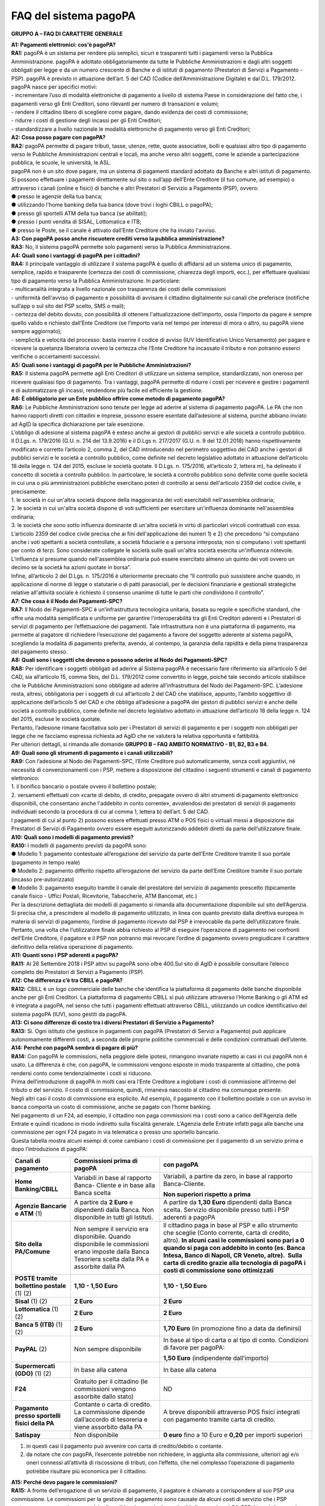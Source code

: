 FAQ del sistema pagoPA
======================

+-----------------------------------------------------------------------+
| |AGID_logo_carta_intestata.png|                                    |
+-----------------------------------------------------------------------+

**GRUPPO A – FAQ DI CARATTERE GENERALE**

| **A1: Pagamenti elettronici: cos'è pagoPA?**
| **RA1:** pagoPA è un sistema per rendere più semplici, sicuri e trasparenti tutti i pagamenti verso la Pubblica Amministrazione. pagoPA è adottato
  obbligatoriamente da tutte le Pubbliche Amministrazioni e dagli altri soggetti obbligati per legge e da un numero crescente di Banche e di istituti
  di pagamento (Prestatori di Servizi a Pagamento - PSP). pagoPA è previsto in attuazione dell’art. 5 del CAD (Codice dell’Amministrazione Digitale) e
  dal D.L. 179/2012.
| pagoPA nasce per specifici motivi:
| - incrementare l’uso di modalità elettroniche di pagamento a livello di sistema Paese in considerazione del fatto che, i pagamenti verso gli Enti
  Creditori, sono rilevanti per numero di transazioni e volumi;
| - rendere il cittadino libero di scegliere come pagare, dando evidenza dei costi di commissione;
| - ridurre i costi di gestione degli incassi per gli Enti Creditori;
| - standardizzare a livello nazionale le modalità elettroniche di pagamento verso gli Enti Creditori;

| **A2: Cosa posso pagare con pagoPA?**
| **RA2:** pagoPA permette di pagare tributi, tasse, utenze, rette, quote associative, bolli e qualsiasi altro tipo di pagamento verso le Pubbliche
  Amministrazioni centrali e locali, ma anche verso altri soggetti, come le aziende a partecipazione pubblica, le scuole, le università, le ASL.
| pagoPA non è un sito dove pagare, ma un sistema di pagamenti standard adottato da Banche e altri istituti di pagamento. Si possono effettuare i
  pagamenti direttamente sul sito o sull’app dell’Ente Creditore (il tuo comune, ad esempio) o attraverso i canali (online e fisici) di banche e altri
  Prestatori di Servizio a Pagamento (PSP), ovvero:
| ● presso le agenzie della tua banca;
| ● utilizzando l'home banking della tua banca (dove trovi i loghi CBILL o pagoPA);
| ● presso gli sportelli ATM della tua banca (se abilitati);
| ● presso i punti vendita di SISAL, Lottomatica e ITB;
| ● presso le Poste, se il canale è attivato dall’Ente Creditore che ha inviato l'avviso.

| **A3: Con pagoPA posso anche riscuotere crediti verso la pubblica amministrazione?**
| **RA3:** No, il sistema pagoPA permette solo pagamenti verso la Pubblica Amministrazione.

| **A4: Quali sono i vantaggi di pagoPA per i cittadini?**
| **RA4:** Il principale vantaggio di utilizzare il sistema pagoPA è quello di affidarsi ad un sistema unico di pagamento, semplice, rapido e
  trasparente (certezza dei costi di commissione, chiarezza degli importi, ecc.), per effettuare qualsiasi tipo di pagamento verso la Pubblica
  Amministrazione. In particolare:
| - multicanalità integrata a livello nazionale con trasparenza dei costi delle commissioni
| - uniformità dell'avviso di pagamento e possibilità di avvisare il cittadino digitalmente sui canali che preferisce (notifiche sull’app o sul sito
  del PSP scelto, SMS o mail);
| - certezza del debito dovuto, con possibilità di ottenere l'attualizzazione dell'importo, ossia l’importo da pagare è sempre quello valido e
  richiesto dall’Ente Creditore (se l’importo varia nel tempo per interessi di mora o altro, su pagoPA viene sempre aggiornato);
| - semplicità e velocità del processo: basta inserire il codice di avviso (IUV Identificativo Unico Versamento) per pagare e ricevere la quietanza
  liberatoria ovvero la certezza che l’Ente Creditore ha incassato il tributo e non potranno esserci verifiche o accertamenti successivi.

| **A5: Quali sono i vantaggi di pagoPA per le Pubbliche Amministrazioni?**
| **RA5:** Il sistema pagoPA permette agli Enti Creditori di utilizzare un sistema semplice, standardizzato, non oneroso per ricevere qualsiasi tipo
  di pagamento. Tra i vantaggi, pagoPA permette di ridurre i costi per ricevere e gestire i pagamenti e di automatizzare gli incassi, rendendone più
  facile ed efficiente la gestione.

| **A6: È obbligatorio per un Ente pubblico offrire come metodo di pagamento pagoPA?**
| **RA6:** Le Pubbliche Amministrazioni sono tenute per legge ad aderire al sistema di pagamento pagoPA. Le PA che non hanno rapporti diretti con
  cittadini e imprese, possono essere esentate dall’adesione al sistema, purché abbiano inviato ad AgID la specifica dichiarazione per tale esenzione.
| L’obbligo di adesione al sistema pagoPA è esteso anche ai gestori di pubblici servizi e alle società a controllo pubblico.
| Il D.Lgs. n. 179/2016 (G.U. n. 214 del 13.9.2016) e il D.Lgs n. 217/2017 (G.U. n. 9 del 12.01.2018) hanno rispettivamente modificato e corretto
  l’articolo 2, comma 2, del CAD introducendo nel perimetro soggettivo del CAD anche i gestori di pubblici servizi e le società a controllo pubblico,
  come definite nel decreto legislativo adottato in attuazione dell’articolo 18 della legge n. 124 del 2015, escluse le società quotate. Il D.Lgs. n.
  175/2016, all’articolo 2, lettera m), ha delineato il concetto di società a controllo pubblico. In particolare, le società a controllo pubblico sono
  definite come quelle società in cui una o più amministrazioni pubbliche esercitano poteri di controllo ai sensi dell'articolo 2359 del codice
  civile, e precisamente:
| 1. le società in cui un'altra società dispone della maggioranza dei voti esercitabili nell'assemblea ordinaria;
| 2. le società in cui un'altra società dispone di voti sufficienti per esercitare un'influenza dominante nell'assemblea ordinaria;
| 3. le società che sono sotto influenza dominante di un'altra società in virtù di particolari vincoli contrattuali con essa.
| L’articolo 2359 del codice civile precisa che ai fini dell'applicazione dei numeri 1) e 2) che precedono “si computano anche i voti spettanti a
  società controllate, a società fiduciarie e a persona interposta; non si computano i voti spettanti per conto di terzi. Sono considerate collegate
  le società sulle quali un'altra società esercita un'influenza notevole. L'influenza si presume quando nell'assemblea ordinaria può essere esercitato
  almeno un quinto dei voti ovvero un decimo se la società ha azioni quotate in borsa”.
| Infine, all’articolo 2 del D.Lgs. n. 175/2016 è ulteriormente precisato che “Il controllo può sussistere anche quando, in applicazione di norme di
  legge o statutarie o di patti parasociali, per le decisioni finanziarie e gestionali strategiche relative all'attività sociale è richiesto il
  consenso unanime di tutte le parti che condividono il controllo”.

| **A7: Che cosa è il Nodo dei Pagamenti-SPC?**
| **RA7:** Il Nodo dei Pagamenti-SPC è un’infrastruttura tecnologica unitaria, basata su regole e specifiche standard, che offre una modalità
  semplificata e uniforme per garantire l'interoperabilità tra gli Enti Creditori aderenti e i Prestatori di servizi di pagamento per l’effettuazione
  dei pagamenti. Tale infrastruttura non è una piattaforma di pagamento, ma permette al pagatore di richiedere l’esecuzione del pagamento a favore del
  soggetto aderente al sistema pagoPA, scegliendo la modalità di pagamento preferita, avendo, al contempo, la garanzia della rapidità e della piena
  trasparenza del pagamento stesso.

| **A8: Quali sono i soggetti che devono o possono aderire al Nodo dei Pagamenti-SPC?**
| **RA8:** Per identificare i soggetti obbligati ad aderire al Sistema pagoPA è necessario fare riferimento sia all’articolo 5 del CAD, sia
  all’articolo 15, comma 5bis, del D.L. 179/2012 come convertito in legge, poiché tale secondo articolo stabilisce che le Pubbliche Amministrazioni
  sono obbligate ad aderire all’infrastruttura del Nodo dei Pagamenti-SPC. L’adesione resta, altresì, obbligatoria per i soggetti di cui all’articolo
  2 del CAD che stabilisce, appunto, l’ambito soggettivo di applicazione dell’articolo 5 del CAD e che obbliga all’adesione a pagoPA dei gestori di
  pubblici servizi e anche delle società a controllo pubblico, come definite nel decreto legislativo adottato in attuazione dell’articolo 18 della
  legge n. 124 del 2015, escluse le società quotate.
| Pertanto, l’adesione rimane facoltativa solo per i Prestatori di servizi di pagamento e per i soggetti non obbligati per legge che ne facciamo
  espressa richiesta ad AgID che ne valuterà la relativa opportunità e fattibilità.
| Per ulteriori dettagli, si rimanda alle domande **GRUPPO B – FAQ AMBITO NORMATIVO - B1, B2, B3 e B4**.

| **A9: Quali sono gli strumenti di pagamento e i canali utilizzabili?**
| **RA9:** Con l’adesione al Nodo dei Pagamenti-SPC, l’Ente Creditore può automaticamente, senza costi aggiuntivi, né necessità di convenzionamenti
  con i PSP, mettere a disposizione del cittadino i seguenti strumenti e canali di pagamento elettronico:
| 1. il bonifico bancario o postale ovvero il bollettino postale;
| 2. versamenti effettuati con «carte di debito, di credito, prepagate ovvero di altri strumenti di pagamento elettronico disponibili, che consentano
  anche l'addebito in conto corrente», avvalendosi dei prestatori di servizi di pagamento individuati secondo la procedura di cui al comma 1, lettera
  b) dell’art. 5 del CAD.
| I pagamenti di cui al punto 2) possono essere effettuati presso ATM o POS fisici o virtuali messi a disposizione dai Prestatori di Servizi di
  Pagamento ovvero essere eseguiti autorizzando addebiti diretti da parte dell’utilizzatore finale.

| **A10: Quali sono i modelli di pagamento previsti?**
| **RA10:** I modelli di pagamento previsti da pagoPA sono:

| ● Modello 1: pagamento contestuale all’erogazione del servizio da parte dell’Ente Creditore tramite il suo portale (pagamento in tempo reale)
| ● Modello 2: pagamento differito rispetto all’erogazione del servizio da parte dell’Ente Creditore tramite il suo portale (incasso pre-autorizzato)
| ● Modello 3: pagamento eseguito tramite il canale del prestatore del servizio di pagamento prescelto (tipicamente canale fisico - Uffici Postali,
  Ricevitorie, Tabaccherie, ATM Bancomat, etc.)
| Per la descrizione dettagliata dei modelli di pagamento si rimanda alla documentazione disponibile sul sito dell’Agenzia. Si precisa che, a
  prescindere al modello di pagamento utilizzato, in linea con quanto previsto dalla direttiva europea in materia di servizi di pagamento, l’ordine di
  pagamento ricevuto dal PSP è irrevocabile da parte dell’utilizzatore finale. Pertanto, una volta che l’utilizzatore finale abbia richiesto al PSP di
  eseguire l’operazione di pagamento nei confronti dell’Ente Creditore, il pagatore e il PSP non potranno mai revocare l’ordine di pagamento ovvero
  pregiudicare il carattere definitivo della relativa operazione di pagamento.

| **A11: Quanti sono i PSP aderenti a pagoPA?**
| **RA11:** Al 26 Settembre 2018 i PSP attivi su pagoPA sono oltre 400.Sul sito di AgID è possibile consultare l’elenco completo dei Prestatori di
  Servizi a Pagamento (PSP).

| **A12: Che differenza c’è tra CBILL e pagoPA?**
| **RA12:** CBILL è un logo commerciale delle banche che identifica la piattaforma di pagamento delle banche disponibile anche per gli Enti Creditori.
  La piattaforma di pagamento CBILL si può utilizzare attraverso l’Home Banking o gli ATM ed è integrata a pagoPA, nel senso che tutti i pagamenti
  effettuati attraverso CBILL, utilizzando un codice identificativo del sistema pagoPA (IUV), sono gestiti da pagoPA.

| **A13: Ci sono differenze di costo tra i diversi Prestatori di Servizio a Pagamento?**
| **RA13:** Si. Ogni istituto che gestisce in pagamenti con pagoPA (Prestatori di Servizi a Pagamento) può applicare autonomamente differenti costi, a
  seconda delle proprie politiche commerciali e delle condizioni contrattuali dell’utente.

| **A14: Perché con pagoPA sembra di pagare di più?**
| **RA14:** Con pagoPA le commissioni, nella peggiore delle ipotesi, rimangono invariate rispetto ai casi in cui pagoPA non è usato. La differenza è
  che, con pagoPA, le commissioni vengono esposte in modo trasparente al cittadino, che potrà rendersi conto come tendenzialmente i costi si riducono.
| Prima dell’introduzione di pagoPA in molti casi era l’Ente Creditore a inglobare i costi di commissione all’interno del tributo o del servizio. Il
  costo di commissione, quindi, rimaneva nascosto al cittadino ma comunque presente.
| Negli altri casi il costo di commissione era esplicito. Ad esempio, il pagamento con il bollettino postale o con un avviso in banca comporta un
  costo di commissione, anche se pagato con l’home banking.
| Nel pagamento di un F24, ad esempio, il cittadino non paga commissioni ma i costi sono a carico dell'Agenzia delle Entrate e quindi ricadono in modo
  indiretto sulla fiscalità generale. L'Agenzia delle Entrate infatti paga alle banche una commissione per ogni F24 pagato in via telematica o presso
  uno sportello bancario.
| Questa tabella mostra alcuni esempi di come cambiano i costi di commissione per il pagamento di un servizio prima e dopo l’introduzione di pagoPA:

+-------------------------------------------------+-------------------------------------------------+-------------------------------------------------+
| **Canali di pagamento**                         | **Commissioni prima di pagoPA**                 | **con pagoPA**                                  |
+=================================================+=================================================+=================================================+
| **Home Banking/CBILL**                          | Variabili in base al rapporto Banca- Cliente e  | Variabili, a partire da zero, in base al        |
|                                                 | in base alla Banca scelta                       | rapporto Banca-Cliente.                         |
|                                                 |                                                 |                                                 |
|                                                 |                                                 | **Non superiori rispetto a prima**              |
+-------------------------------------------------+-------------------------------------------------+-------------------------------------------------+
| **Agenzie Bancarie e ATM** (1)                  | A partire da **2 Euro** e dipendenti dalla      | A partire da **1,30 Euro** dipendenti dalla     |
|                                                 | Banca. Non disponibile in tutti gli Istituti.   | Banca scelta. Servizio disponibile presso tutti |
|                                                 |                                                 | i PSP aderenti a pagoPA                         |
+-------------------------------------------------+-------------------------------------------------+-------------------------------------------------+
| **Sito della PA/Comune**                        | Non sempre il servizio era disponibile. Quando  | Il cittadino paga in base al PSP e allo         |
|                                                 | disponibile le commissioni erano imposte dalla  | strumento che sceglie (Conto corrente, carta di |
|                                                 | Banca Tesoriera scelta dalla PA e assorbite     | credito, altro). **In alcuni casi le            |
|                                                 | dalla PA                                        | commissioni sono pari a 0 quando si paga con    |
|                                                 |                                                 | addebito in conto (es. Banca Intesa, Banco di   |
|                                                 |                                                 | Napoli, CR Veneto, altre).  Sulla carta di      |
|                                                 |                                                 | credito grazie alla tecnologia di pagoPA i      |
|                                                 |                                                 | costi di commissione sono ottimizzati**         |
+-------------------------------------------------+-------------------------------------------------+-------------------------------------------------+
| **POSTE tramite bollettino postale** (1) (2)    | **1,10 - 1,50 Euro**                            | **1,10 - 1,50 Euro**                            |
+-------------------------------------------------+-------------------------------------------------+-------------------------------------------------+
| **Sisal** (1) (2)                               | **2 Euro**                                      | **2 Euro**                                      |
+-------------------------------------------------+-------------------------------------------------+-------------------------------------------------+
| **Lottomatica** (1) (2)                         | **2 Euro**                                      | **2 Euro**                                      |
+-------------------------------------------------+-------------------------------------------------+-------------------------------------------------+
| **Banca 5 (ITB)** (1) (2)                       | **2 Euro**                                      | **1,70 Euro** (in promozione fino a data da     |
|                                                 |                                                 | definirsi)                                      |
+-------------------------------------------------+-------------------------------------------------+-------------------------------------------------+
| **PayPAL** (2)                                  | Non sempre disponibile                          | In base al tipo di carta o al tipo di conto.    |
|                                                 |                                                 | Condizioni di favore per pagoPA:                |
|                                                 |                                                 |                                                 |
|                                                 |                                                 | **1,50 Euro** (indipendente dall’importo)       |
+-------------------------------------------------+-------------------------------------------------+-------------------------------------------------+
| **Supermercati (GDO)** (1) (2)                  | In base alla catena                             | In base alla catena                             |
+-------------------------------------------------+-------------------------------------------------+-------------------------------------------------+
| **F24**                                         | Gratuito per il cittadino (le commissioni       | ND                                              |
|                                                 | vengono assorbite dallo stato)                  |                                                 |
+-------------------------------------------------+-------------------------------------------------+-------------------------------------------------+
| **Pagamento presso sportelli fisici della PA**  | Contante o carta di credito. La commissione     | A breve disponibili attraverso POS fisici       |
|                                                 | dipende dall’accordo di tesoreria e viene       | integrati con pagamento tramite carta di        |
|                                                 | assorbito dalla PA                              | credito.                                        |
+-------------------------------------------------+-------------------------------------------------+-------------------------------------------------+
| **Satispay**                                    | Non disponibile                                 | **0 euro** fino a 10 Euro e **0,20** per        |
|                                                 |                                                 | importi superiori                               |
+-------------------------------------------------+-------------------------------------------------+-------------------------------------------------+

1. in questi casi il pagamento può avvenire con carta di credito/debito o contante.

2. da notare che con pagoPA, l’esercente potrebbe non richiedere, in aggiunta alla commissione, ulteriori agi e/o oneri connessi all’attività di
   riscossione di tributi, con l’effetto, che nel complesso l’operazione di pagamento potrebbe risultare più economica per il cittadino.

| **A15: Perché devo pagare le commissioni?**
| **RA15:** A fronte dell’erogazione di un servizio di pagamento, il pagatore è chiamato a corrispondere al suo PSP una commissione. Le commissioni
  per la gestione del pagamento sono causate da alcuni costi di servizio che i PSP sostengono per garantire un servizio di qualità: ad esempio, la
  continuità di erogazione h24x365, i tempi di esecuzione delle transazioni che devono essere molto bassi, costi dei circuiti internazionali nel caso
  di pagamento con carta di credito, sicurezza e servizi anti-frode, affidabilità dell’infrastruttura, etc (vedi anche FAQ A16, A17 e A18).

| **A16: Perché con pagoPA si dovrebbero ridurre le commissioni?**
| **RA16:** Il potere contrattuale di qualsiasi ente, anche di grandi dimensioni, è certamente inferiore a quello della Pubblica Amministrazione
  italiana nel suo complesso: per questo i PSP garantiscono a pagoPA un trattamento quasi sempre più vantaggioso.
| Inoltre, la trasparenza dei costi di commissione dovrebbe incentivare la concorrenza, livellando verso il basso i costi di commissione: ad esempio,
  se vedo che la mia banca mi fa pagare una commissione alta per pagare con conto corrente posso scegliere la carta di credito, anche con un altro
  istituto (vedi anche FAQ A15, A17 e A18).

| **A17: Posso pagare con carta di credito anche con pagoPA?**
| **RA17:** Si. Nella versione attuale l’interfaccia utente propone la scelta dello strumento di pagamento che voglio utilizzare. Se scelgo carta di
  credito, devo selezionare il circuito (VISA, Mastercard, AMEX, ecc.) e poi il PSP che voglio gestisca il pagamento. Questo comportamento nasceva
  dall’originaria idea di delegare al cittadino la scelta del PSP a lui più conveniente in tutti i casi. Questa User Experience è stata molto
  criticata, perché scomoda e difforme dalla normale esperienza che si ha su un sito e-commerce. Per questo motivo, con la versione che verrà
  rilasciata da AgID entro fine anno, il pagamento con carta avverrà con il semplice inserimento dei dati (numero, data di scadenza, CVV) e sarà
  pagoPA ad individuare il PSP più conveniente, ferma restando per il cittadino la facoltà di modificare tale suggerimento (vedi anche FAQ A15, A16 e
  A18).

| **A18: Perché con l’attuale pagoPA se devo pagare con la mia carta di credito o debito, devo prima scegliere un PSP?**
| **RA18:** La logica di pagoPA è quella, concordata con Banca d’Italia, di fare in modo che sia sempre il cittadino a scegliere il PSP con cui
  svolgere il servizio di pagamento, anche al fine di scegliere le commissioni da pagare. Ed è così che ragiona l’interfaccia utente attuale. Anche
  per i pagamenti con carta per i quali sia richiesto semplicemente di inserire il numero carta, la data di scadenza e il CVV, e il PSP sia
  selezionato automaticamente dall’interfaccia, tale selezione è un mero suggerimento all’utente su quale sia il PSP che risulta essere per lui il più
  conveniente ed adeguato, ferma restando la possibilità del pagatore di selezionare un diverso PSP (vedi anche FAQ A15, A16 e A17).

| **A19: Le operazioni eseguite con carta di credito con pagoPA possono essere disconosciute o comunque stornate in favore del pagatore?**
| **RA19:** Con pagoPA, la carta di credito rappresenta solo uno degli strumenti che il cittadino può utilizzare.
| Come per qualsiasi pagamento con carta di credito, il cittadino ha il diritto di disconoscere un’operazione che non ha autorizzato (ad esempio in
  caso di smarrimento della carta o clonazione della stessa), previa denuncia e blocco della carta, oppure contestando l’addebito entro 60 giorni
  dalla ricezione dell'estratto conto. L’istituto di pagamento (Prestatori di Servizi a Pagamento) che ha eseguito l’operazione di addebito della
  carta di credito è responsabile della verifica della legittimità della richiesta, come da normale procedura legata a qualsiasi pagamento effettuato
  con carta di credito.
| Resta ferma la possibilità per il pagatore di rivolgersi direttamente alla Pubblica Amministrazione che ha ricevuto il pagamento, per la richiedere
  il rimborso dell’importo pagato, in quanto non dovuto in tutto o in parte, ad esempio per la mancata erogazione del servizio o per l’erogazione di
  un servizio di importo diverso da quanto già pagato.

| **A20: Se effettuo un pagamento errato posso annullare il pagamento?**
| **RA20:** Il Sistema pagoPA previene la possibilità di effettuare pagamenti errati, controllando l’esistenza della posizione debitoria e la sua
  consistenza al momento del pagamento.
| Tuttavia, errori sono comunque possibili in altri snodi del processo e quindi, se per qualsiasi motivo l’utente abbia la necessità di annullare un
  pagamento eseguito tramite pagoPA, può richiedere all’Ente Creditore il rimborso, motivando adeguatamente la richiesta ed esibendo semplicemente la
  ricevuta di pagamento (o la quietanza) che ha ottenuto dallo stesso Ente Creditore o l’attestazione di pagamento ricevuta dal PSP con cui ha
  effettuato il pagamento. Tali documenti sono sufficienti per ricostruire interamente la vicenda da parte dell’Ente Creditore.

| **A21: Come segnalo un pagamento errato?**
| **RA21:** pagoPA non consente pagamenti errati perché controlla l’esistenza della posizione debitoria e la sua consistenza al momento del pagamento.
| Nel caso in cui un tributo sia stato pagato con pagoPA e anche al di fuori di esso (ad esempio tramite un F24, se l’Ente Creditore lo consente), il
  cittadino potrà segnalarlo all’Ente Creditore con gli strumenti messi a disposizione.
| Il rimborso potrà essere effettuato tramite pagoPA (storno dell’operazione) entro il giorno stesso del pagamento effettuato, ovvero prima del
  versamento effettivo dell’importo in favore dell’Ente. Se la richiesta avviene successivamente, l’Ente Creditore dovrà provvedere al rimborso con
  altre modalità.

| **A22: Cosa succede se pago due volte lo stesso servizio?**
| **RA22:** Il pagamento doppio con pagoPA non è possibile. pagoPA non consente pagamenti errati perché controlla l’esistenza della posizione
  debitoria e la sua consistenza al momento del pagamento.
| Nel caso in cui un tributo sia stato pagato con pagoPA e anche al di fuori di esso (ad esempio tramite un F24, se l’Ente Creditore lo consente), il
  cittadino dovrà richiederne il rimborso all’Ente Creditore. Il rimborso potrà essere effettuato tramite pagoPA (storno dell’operazione) entro il
  giorno stesso del pagamento fatto utilizzando pagoPA, ovvero prima del versamento effettivo dell’importo in favore dell’Ente. Se la richiesta
  avviene successivamente, l’Ente Creditore dovrà provvedere al rimborso con altri strumenti.

| **A23: Posso pagare una cifra sbagliata?**
| **RA23:** PagoPA non consente pagamenti errati perché controlla l’esistenza della posizione debitoria e ne verifica l’importo dovuto al momento del
  pagamento.

| **A24: La mia banca non supporta pagoPA, cosa posso fare?**
| **RA24:** Quasi tutti gli istituti di credito che operano sul territorio nazionale supportano il sistema pagoPA. Si rinvia all’elenco dei Prestatori
  di Servizi a Pagamento (PSP) aderenti a pagoPA rinvenibile sul sito AgID.
| Se la tua Banca non aderisce al sistema pagoPA potrai comunque pagare attraverso il sistema pagoPA attraverso gli altri canali, ovvero:

| ● sul sito o sull’app dell’Ente Creditore (se disponibile) utilizzando una carta di credito;
| ● presso i punti vendita di SISAL, Lottomatica e ITB;
| ● presso le Poste, se l’Ente Creditore che ha inviato l'avviso ha attivato tale possibilità di pagamento.

| **A25: Per tutti i pagamenti mi arriverà un avviso cartaceo?**
| **RA25:** No. L’avviso cartaceo è obbligatorio e previsto solo nel caso di notifica di provvedimenti. Gli Enti Creditori possono inviare avvisi
  anche in altri casi (ad esempio, inviando una richiesta di pagamento nel caso della TARI).

| **A26: Se scelgo di pagare a rate mi arriverà un avviso alla scadenza di ogni rata?**
| **RA26:** No. Mi arriverà un solo avviso che contiene tutte le rate. È a carico del cittadino provvedere al pagamento delle singole rate.

| **A27: La ricevuta del pagamento fornita dal PSP scelto con pagoPA ha efficacia liberatoria?**
| **RA27:** Il Nodo dei Pagamenti-SPC rappresenta l’infrastruttura tecnica attraverso la quale i PSP aderenti, connettendosi ad un solo punto, si
  interfacciano con tutti gli Enti Creditori aderenti e ottengono ogni informazione necessaria all’operazione di pagamento, ivi inclusa la verifica
  della spettanza del pagamento e l’aggiornamento dell’importo dovuto. Questo meccanismo, in tempo reale, di verifica da parte del PSP dell’esistenza
  del debito e dell’aggiornamento del relativo importo, determinano l’effetto che la ricevuta del pagamento eseguito sia non solo liberatoria
  dell’importo versato ma, altresì, liberatoria della posizione debitoria sottostante del cittadino nei confronti dell’Ente Creditore beneficiario del
  pagamento, proprio poiché eseguito attraverso un PSP aderente al sistema pagoPA.
| Tale effetto liberatorio, essendo strettamente connesso all’interazione tra l’Ente Creditore e il PSP aderente, si realizza esclusivamente
  attraverso i modelli di pagamento descritti nelle Linee guida, ossia con il modello 1, 2 o 3. Pertanto, ove il debitore inserisca in autonomia
  l’importo da versare, senza fare in alcun modo riferimento a un codice IUV predeterminato dall’Ente Creditore e/o non ci sia alcuna interazione tra
  il PSP aderente e l’Ente Creditore beneficiario, non potrà sussistere il valore liberatorio della posizione debitoria sottostante.
| Inoltre, l’effetto liberatorio non potrà riguardare anche la posizione debitoria sottostante, laddove l’ammontare dell’importo effettivamente da
  pagare sia determinabile sulla base di elementi nella disponibilità esclusiva del pagatore all’atto del pagamento, tali, dunque, da escludere la
  possibilità per la PA beneficiaria di verificarne la correttezza. Ci si riferisce, a titolo esemplificativo, al pagamento delle tasse in
  autoliquidazione da parte del pagatore, oppure, al pagamento delle sanzioni del Codice della strada, in cui l’importo da pagare è variabile per
  legge a seconda della data dell’avvenuta notifica nei confronti dell’obbligato al pagamento.

| **A28: La ricevuta telematica deve essere sottoposta a bollo, considerata la sua efficacia liberatoria?**
| **RA28:** Attraverso l’interazione tra l’ Ente Creditore e il PSP aderente, il pagamento eseguito con pagoPA ha efficacia liberatoria per l’utente,
  oltre che del pagamento effettuato, anche della posizione debitoria sottostante, ancorché tale pagamento non sia eseguito presso l’ente o presso la
  banca tesoriera e/o cassiera dell’ente stesso. All’esito dell’operazione di pagamento, il PSP aderente, di norma, rilascia all’utente pagatore la
  ricevuta telematica (RT) che il sistema pagoPA comunque mette a disposizione della PA e che, in caso di esito positivo della richiesta di pagamento,
  assume, come appena ricordato, efficacia liberatoria per l’utente.
| A sua volta, l’Ente Creditore può mettere a disposizione dell’utente pagatore e/o inviare al medesimo la RT. Precisato quanto fin qui esposto, si
  segnala che l’Ente Creditore non è chiamato ad assolvere l’imposta di bollo sulla RT, essendo tale documento emesso dal PSP.
| Infine, per completezza, come segnalato nelle Linee Guida (cfr. paragrafo 10.4 a pagina 16 di 22) ove l’Ente Creditore, in aggiunta alla RT, intenda
  produrre per l’utente pagatore una specifica quietanza per il pagamento ricevuto di cui alla RT, dovrà tenere nella debita considerazione le
  disposizioni in materia di bollo che, se dovuto, rimane a carico in via solidale della PA e dell’utente pagatore e dovrà essere assolto al di fuori
  del sistema pagoPA.

| **A29: Qual è il livello di sicurezza dei pagamenti che avvengono su pagoPA?**
| **RA29:** Il livello di sicurezza è garantito dall’aderenza alle normative di sicurezza stabilite dalla Payment Card Industry (PCI) e all’aderenza
  ai requisiti sulla Strong Authentication previsti dalla PSD2. Tutti gli istituti di pagamento (Prestatori di Servizi a Pagamento) aderenti al
  sistema pagoPA devono sottostare ai requisiti di sicurezza e di prevenzione delle frodi imposti dalla PSD e PSD2.

| **A30: L’F24 è uno dei metodi di pagamento di pagoPA?**
| **RA30:** No. Al momento, pagoPA non gestisce lo strumento di pagamento dell’F24 che resta obbligatorio per le PA in fase di incasso solo ed
  esclusivamente se sussiste una normativa che obbliga all’uso esclusivo dell’F24 per gli incassi di quello specifico servizio e che come previsto al
  paragrafo 5 delle Linee Guida, rappresenta uno strumento di pagamento fuori da pagoPA utilizzabile sino alla sua prossima integrazione con il
  sistema.

| **A31: Le modifiche al CAD hanno introdotto nuovi termini per l’adesione a pagoPA?**
| **RA31:** Il Decreto legislativo 13 dicembre 2017, n. 217 (G.U. n. 9 del 12.01.2018) a correzione del CAD, ha introdotto all’articolo 65, comma 2,
  del Codice «L’obbligo per i prestatori di servizi di pagamento abilitati di utilizzare esclusivamente la piattaforma di cui all’articolo 5, comma 2,
  del decreto legislativo n. 82 del 2005 per i pagamenti verso le pubbliche amministrazioni decorre dal 1° gennaio 2019». Pertanto, i PSP autorizzati
  ad operare in Italia dalla Banca d’Italia non potranno in alcun modo eseguire servizi di pagamento che non transitino per il Sistema pagoPA, ove
  abbiano come beneficiario un soggetto pubblico che risulti obbligato all’adesione al Sistema.

Pertanto, i soggetti pubblici obbligati all’adesione a pagoPA, alla data del 1 gennaio 2019, ove non aderenti ancora a pagoPA, non potranno più
incassare in proprio attraverso l’attività di un PSP, salvo l’affidamento di tutte le loro entrate ad un riscuotitore speciale che sia già aderente a
pagoPA.

Inoltre, appare altresì importante evidenziare che, ai sensi dell’articolo 2, punto 39, del Decreto legislativo 15 dicembre 2017, n. 218 per il
recepimento in Italia della PSD2, è stabilito che «Gli articoli 36, 37 e 38 del decreto legislativo 27 gennaio 2010, n. 11 sono abrogati dalla data di
entrata in vigore del presente decreto, ad eccezione del comma 6 dell'articolo 37 che è abrogato a decorrere dal 1° gennaio 2019». Pertanto, dovendo
le Pubbliche Amministrazioni applicare quanto stabilito in materia di pagamenti dalla PSD e dalla PSD2 a partire dal 1° gennaio 2019, appare opportuno
rappresentare che, per la sola componente degli incassi, l’adesione al Sistema pagoPA garantisce il pieno rispetto della direttiva europea, come
recepita a livello nazionale, essendo il sistema pagoPA già compliance con la PSD1 e con la PSD2, come recepite a livello nazionale.

| **A32: Le amministrazioni hanno l’obbligo di pubblicare gli IBAN dei conti correnti loro intestati?**
| **RA32:** In considerazione della centralità a livello nazionale del Sistema pagoPA quale piattaforma unica per la gestione degli incassi, i
  soggetti obbligati all’adesione a pagoPA non possono richiedere agli utenti pagamenti tramite bonifico che non siano integrati con il Sistema
  pagoPA.
| Proprio per evitare l’esecuzione di bonifici extra pagoPA, AgID da sempre sconsiglia agli enti aderenti di pubblicare in qualsiasi modo o comunque
  rendere pubblico l’IBAN di accredito e, in tal senso, anche il nuovo testo dell’art. 5 del CAD, rispetto alla precedente versione, non prevede più
  tale obbligo di pubblicazione dell’IBAN da parte delle amministrazioni.
| Resta però fermo che, laddove un utente, però, avendo in proprio memoria di tale IBAN, esegua un bonifico extra pagoPA, tale pagamento andrà
  comunque gestito dall’Ente Creditore quale singola eccezione, con l’auspico che tali eccezioni siano sempre di numero inferiore nel tempo.

 

**GRUPPO B – FAQ AMBITO NORMATIVO**

| **B1: Quali sono i riferimenti normativi in materia di pagamenti elettronici a favore della PA?**
| **RB1:** In forza della nuova formulazione dell’articolo 5 del Codice dell’Amministrazione Digitale di cui al D.Lgs. n. 82/2005, i soggetti indicati
  all’articolo 2 dello stesso Codice, sono chiamati sono obbligati ad accettare, tramite la piattaforma pagoPA, i pagamenti spettanti a qualsiasi
  titolo attraverso sistemi di pagamento elettronico.
| Per il conseguimento degli obiettivi di razionalizzazione e contenimento della spesa pubblica in materia informatica, e al fine di garantire
  omogeneità di offerta ed elevati livelli di sicurezza, le Pubbliche Amministrazioni - ai sensi dell’articolo 15, comma 5 bis, del Decreto Legge n.
  179/2012, come convertito in legge - sono tenute ad avvalersi dell’infrastruttura tecnologica pubblica, meglio conosciuta come Nodo dei
  Pagamenti-SPC, messa a disposizione dall’AgID. Il combinato disposto degli articoli appena citati ha generato la realizzazione del sistema dei
  pagamenti elettronici “pagoPA”.
| Il documento “Linee Guida per l’effettuazione dei pagamenti elettronici a favore delle Pubbliche Amministrazioni e dei Gestori di Pubblici Servizi"
  - pubblicato in G.U. n. 152 del 3 luglio 2018 - definisce le regole e le modalità di effettuazione dei pagamenti elettronici attraverso il Nodo dei
  pagamenti da parte dei soggetti aderenti. Le Linee Guida, in quanto normativa secondaria, hanno come presupposto le disposizioni primarie in materia
  di pagamenti, ivi inclusa la normativa nazionale per il recepimento della PSD2.
| L’esecuzione di pagamenti elettronici a favore degli Enti Creditori (PA centrale e locale, gestori di pubblici servizi e società a controllo
  pubblico) avviene sulla base del quadro normativo composto dall’art. 5 del D.Lgs. n. 82/2005 (Codice dell’Amministrazione Digitale) e dell’art. 15,
  comma 5 bis, del Decreto Legge n. 179/2012, convertito con L. 221/2012.

| **B2: Come declinare il concetto di pubblica amministrazione?**
| **RB2:** Per la nozione di Pubblica Amministrazione, si rinvia a quanto già ampiamente dettagliato dal Ministero dell’Economia e delle Finanze e
  della Presidenza del Consiglio dei Ministri con la circolare interpretativa n. 1 del 9 marzo 2015 emessa per l’ambito applicativo soggettivo della
  fatturazione elettronica.

| **B3: Qual è l’ambito soggettivo di applicazione dell’articolo 5 del CAD?**
| **RB3:** Il CAD è stato dapprima modificato dal D.Lgs. n. 179/2016 (G.U. n. 214 del 13.9.2016) e successivamente corretto dal D. Lgs. n. 217/2017
  (G.U. n. 9 del 12.01.2018).
| Fatta tale precisazione, appare opportuno segnalare che, fermo restando l’ambito soggettivo dell’obbligo di cui all’articolo 15, comma 5bis, del
  D.L. 179/2012 che stabilisce che le Pubbliche Amministrazioni sono obbligate ad aderire all’infrastruttura del Nodo dei Pagamenti-SPC e la nozione
  di Pubblica Amministrazione di cui alla circolare interpretativa n. 1 del 9 marzo 2015 del Ministero dell’Economia e delle Finanze e della
  Presidenza del Consiglio dei Ministri (emessa per l’ambito applicativo soggettivo della fatturazione elettronica), la nuova formulazione
  dell’articolo 5 ha esteso ulteriormente l’ambito applicativo del Nodo dei Pagamenti-SPC.
| Infatti, l’attuale articolo 2, comma 2, del CAD, oltre alle Pubbliche Amministrazioni, ha introdotto nel perimetro soggettivo del CAD anche le
  società a controllo pubblico, come definite nel decreto legislativo adottato in attuazione dell’articolo 18 della legge n. 124 del 2015, escluse le
  società quotate, nonché i gestori di pubblici servizi.
| Pertanto, le Pubbliche Amministrazioni, le società a controllo pubblico e i gestori di pubblici servizi, ai sensi del combinato disposto
  dell’attuale articolo 5 del CAD e dell’articolo 15, comma 5bis, del D.L. 179/2012, sono obbligati ad aderire al sistema pagoPA per consentire alla
  loro utenza di eseguire pagamenti elettronici in modalità uniforme nei loro confronti.
| Per i soggetti non obbligati, (es. società partecipate ma quotate oppure soggetti che non rivestano la qualifica di gestori di pubblici servizi),
  resta ferma la facoltà di aderire anch’essi al Sistema, per consentire ai loro utenti di beneficiare dei servizi messi a disposizione dai PSP
  aderenti al Sistema pagoPA, previa opportuna istanza e istruttoria da parte dell’AgID che ne valuterà la relativa opportunità.

| **B4: Quali sono le società a controllo pubblico obbligate ad aderire a pagoPA?**
| **RB4:** Come già ricordato, l’articolo 2, comma 2, del CAD, prevede nel perimetro soggettivo del CAD anche le società a controllo pubblico, come
  definite nel decreto legislativo adottato in attuazione dell’articolo 18 della legge n. 124 del 2015, escluse le società quotate. Il D.Lgs. n.
  175/2016, all’articolo 2, lettera m), ha delineato il concetto di società a controllo pubblico. In particolare, le società a controllo pubblico sono
  definite come quelle società in cui una o più amministrazioni pubbliche esercitano poteri di controllo ai sensi dell'articolo 2359 del codice
  civile, e precisamente:
| 1. le società in cui un'altra società dispone della maggioranza dei voti esercitabili nell'assemblea ordinaria;
| 2. le società in cui un'altra società dispone di voti sufficienti per esercitare un'influenza dominante nell'assemblea ordinaria;
| 3. le società che sono sotto influenza dominante di un'altra società in virtù di particolari vincoli contrattuali con essa.
| L’articolo 2359 del codice civile precisa che ai fini dell'applicazione dei numeri 1) e 2) che precedono “si computano anche i voti spettanti a
  società controllate, a società fiduciarie e a persona interposta; non si computano i voti spettanti per conto di terzi. Sono considerate collegate
  le società sulle quali un'altra società esercita un'influenza notevole. L'influenza si presume quando nell'assemblea ordinaria può essere esercitato
  almeno un quinto dei voti ovvero un decimo se la società ha azioni quotate in borsa”. Infine, all’articolo 2 del D.Lgs. n. 175/2016 è ulteriormente
  precisato che “Il controllo può sussistere anche quando, in applicazione di norme di legge o statutarie o di patti parasociali, per le decisioni
  finanziarie e gestionali strategiche relative all'attività sociale è richiesto il consenso unanime di tutte le parti che condividono il controllo”.

| **B5: Quali sono le scadenze previste?**
| **RB5:** La piattaforma tecnologica del Nodo dei Pagamenti-SPC è attiva e funzionante dal 2012 mentre l’obbligo dei soggetti sottoposti
  all’applicazione del CAD di consentire agli utenti (cittadini, imprese e professionisti) di eseguire con mezzi elettronici il pagamento di quanto a
  qualsiasi titolo dovuto alla Pubblica Amministrazione è in vigore dal 1° giugno 2013. Inoltre, si segnala che l’articolo 65, comma 2, del Decreto
  legislativo 13 dicembre 2017, n. 217 stabilisce «\ *L’obbligo per i prestatori di servizi di pagamento abilitati di utilizzare esclusivamente la
  piattaforma di cui all’articolo 5, comma 2, del decreto legislativo n. 82 del 2005 per i pagamenti verso le pubbliche amministrazioni decorre dal 1°
  gennaio 2019*\ ». Pertanto, a decorrere da tale data, i prestatori abilitati a offrire servizi di pagamento ai sensi della PSD2 non potranno in
  alcun modo eseguire servizi di pagamento che non transitino per il Nodo dei Pagamenti-SPC e che abbiano come beneficiario un soggetto pubblico
  obbligato all’adesione allo stesso sistema, ad eccezione dei soli servizi indicati al paragrafo 5 delle Linee Guida, e segnatamente:

-  la Delega unica F24" (c.d. modello F24) e il Sepa Direct Debit (SDD), sino alla loro integrazione con il Sistema pagoPA;

-  eventuali altri servizi di pagamento non ancora integrati con il Sistema pagoPA e che non risultino sostituibili con quelli erogati tramite pagoPA
   poiché una specifica previsione di legge ne impone la messa a disposizione dell’utenza per l’esecuzione del pagamento;

-  i pagamenti eseguiti per cassa, presso il soggetto che per tale ente svolge il servizio di tesoreria o di cassa.

**B6: Un ente creditore aderente al sistema pagoPA ha l’obbligo di avere un conto corrente postale?**

**RB6:** Al paragrafo 5 delle Linee Guida da ultimo pubblicate in G.U. da AgID e disponibili sul sito di AgID, è precisato che "Al fine di consentire
all’utilizzatore finale di avere a disposizione tutti gli strumenti di pagamento, incluso il servizio di bollettino postale, ogni Ente Creditore, ove
abbia in essere un rapporto di conto corrente postale, ne censisce l’IBAN sul Sistema pagoPA, unitamente al conto corrente di tesoreria o di cassa";
da qui in capo all’Ente l’obbligo di censimento di almeno 1 conto corrente postale se è già nelle disponibilità di tale ente prima dell’adesione a
pagoPA o, comunque, se anche successivamente l’ente abbia volontariamente deciso di instaurarlo. In altri termini, se un ente, per qualunque ragione,
ha un conto corrente postale a lui intestato non può non utilizzarlo anche per pagoPA.

Lo stesso paragrafo continua specificando che “Per lo stesso fine, resta ferma la facoltà per ogni Ente Creditore di instaurare un rapporto di conto
corrente postale, anche in seguito all’adesione al Sistema pagoPA”; da qui la facoltà di instaurare un rapporto di conto corrente postale, ove tale
rapporto non sia pre-esistente all’adesione a pagoPA.

In ultimo, lo stesso paragrafo delle Linee Guida segnala che “Ogni Ente Creditore, ove abbia in essere altri rapporti di conto corrente bancario o
postale, potrà censirne i relativi IBAN sul Nodo dei Pagamenti-SPC”; da qui l’ulteriore facoltà in capo all’ente di censire anche più di un conto
corrente postale.

Pertanto, l’obbligo di instaurare un rapporto ex novo con Poste italiane dopo l’adesione a pagoPA non sussiste ma è evidente che tale rapporto, può
ampliare gli strumenti di pagamento che un ente tramite pagoPA può mettere a disposizione dei pagatori.

| **B7: Le convenzioni in essere su servizi di tesoreria tra PA e PSP sono ancora valide?**
| **RB7:** Le convenzioni e/o gli accordi negoziali in essere tra una Pubblica Amministrazione e uno o più Prestatori di Servizi di Pagamento,
  ancorché aventi ad oggetto l’attività di incasso in modalità elettronica non coerenti con le Linee Guida, saranno validi sino alla loro naturale
  scadenza, salva la possibilità per l’Ente di recedere dal contratto preliminarmente alla scadenza per usufruire delle funzionalità del Nodo dei
  pagamenti-SPC.

| **B8: Il sistema pagoPA garantisce il rispetto del divieto di surcharge?**
| **RB8:** La PSD e la PSD2 ovvero le direttive europee in materia di servizi di pagamento in ambito Europeo (SEPA) e, al pari, la rispettiva
  normativa nazionale di recepimento, proibiscono che il cittadino sia chiamato a pagare un sovrapprezzo richiesto dal beneficiario per l’esecuzione
  del pagamento.
| Il Sistema pagoPA rappresenta un progetto ambizioso, strategico e innovativo che introduce semplicità nei rapporti, valorizzando trasparenza,
  concorrenza e autonomia, sia nel settore pubblico, che in quello privato, e mira a rendere più efficace il settore pubblico, senza rinunciare a
  politiche di contenimento della spesa.
| Con pagoPA, l’utente non è più chiamato ad eseguire il pagamento attenendosi alle indicazioni impartitegli dal singolo Ente Creditore, ma potrà
  scegliere come eseguire il pagamento fra numerose soluzioni offerte liberamente, e in via concorrenziale, dal mercato dei PSP.
| Pertanto, con l’obiettivo di ribaltare la pregressa logica della riscossione eseguita dalla PA - che prevedeva un’attività di convenzionamento tra
  la PA stessa e un PSP, quale suo riscossore speciale, con limitazioni per l’utenza e costi per la PA, oltre che per il pagatore - con il sistema
  pagoPA tutti i PSP aderenti possono eseguire pagamenti in favore degli Enti Creditori, facendo leva sui propri rapporti contrattuali (occasionali o
  meno) con l’utente pagatore, senza più necessità di alcun tipo di convenzionamento da parte dell’Ente Creditore.
| Il PSP che esegue il pagamento, pertanto, si configura, in via occasionale o meno, come prestatore del pagatore e non anche come prestatore
  dell’Ente Creditore beneficiario.

| Il sistema pagoPA, difatti, non prevede alcun tipo di rapporto contrattuale tra il PSP e l’Ente Creditore, per cui le commissioni sono applicate al
  cittadino dal suo PSP (selezionato liberamente tra i PSP aderenti) per il servizio di pagamento da lui richiesto.
| Di conseguenza, in applicazione del principio tariffario comunitario c.d. SHARE e del divieto di surcharge, il pagatore è chiamato a pagare le
  commissioni al PSP da lui selezionato. Tali principi, stante il funzionamento di pagoPA, sono rispettati anche nell’operatività del pagamento con
  carta.

Precisato quanto fin qui esposto, appare per completezza opportuno segnalare che quanto avviene con pagoPA – ossia consentire ad un PSP aderente e
selezionato liberamente dall’utente di richiedere una commissione per l’operazione di pagamento – costituisce una fattispecie in nessun modo
assimilabile alla pratica vietata dalla PSD e dalla PSD2 e scorretta (art. 21, comma 4bis, e art. 62, comma 1, D.Lgs. 206/2005) del surcharge, in cui
un beneficiario applica un sovrapprezzo per determinate tipologie di pagamento, ribaltando sull’utente, in tutto o in parte, le commissioni che lo
stesso beneficiario è chiamato a riconoscere al proprio PSP.

| **B9: Nell’ambito del Sistema pagoPA, quali documenti occorre conservare a norma? Le RT, le RPT o il solo Flusso di rendicontazione?**
| **RB9:** La conservazione è l’attività finalizzata a proteggere, nel tempo, i documenti informatici e i dati ivi contenuti, assicurandone, tra
  l’altro, la sicurezza, l'integrità e la non modificabilità, al fine di preservare il valore probatorio del documento informatico e, nel caso
  specifico di pagoPA, della transazione di pagamento.
| In quest’ottica, per rispondere al quesito occorre esaminare la natura e le caratteristiche di ciascuno degli elementi da lei richiamati che vengono
  gestiti nell’ambito della piattaforma del Nodo dei Pagamenti-SPC, e segnatamente:
| • la Richiesta del Pagamento Telematico (RPT), ossia il documento informatico, predisposto dall’Ente Creditore, che innesca il processo di
  pagamento;
| • la Ricevuta Telematica (RT), ossia il documento informatico, predisposto dal PSP che garantisce l’irrevocabilità del pagamento, a prescindere
  dallo strumento utilizzato;
| • il Flusso di rendicontazione, ossia il documento informatico, predisposto dal PSP e trasmesso all’Ente Creditore, con cui vengono riepilogati i
  pagamenti ricevuti. Tale documento, contenente unicamente l’identificativo univoco del versamento (IUV), non ha rilevanza giuridica esterna ma viene
  utilizzato per facilitare l’attività di riconciliazione dei pagamenti ricevuti in via cumulativa.
| Considerato che la quietanza, fornita dall’Ente Creditore al cittadino, è formata sulla base della RT a fronte della RPT, si ritiene che, al fine di
  conservare traccia dell’intera transazione di pagamento, sia opportuno conservare a norma sia la RT, sia la RPT.

| **B10: Ѐ possibile l’interconnessione tra Nodo e circuiti internazionali di pagamento?**
| **RB10:** In coerenza con l’obiettivo del Nodo dei Pagamenti-SPC di garantire il libero mercato dei PSP, l’AgID ha stabilito nelle Linee Guida che
  anche i PSP non nazionali possano aderire al sistema per erogare servizi di pagamento agli utenti della PA italiana, a condizione che risultino
  rispettati i processi di pagamento SEPA delineati nelle Linee Guida stesse. Il sistema non altera i processi definiti per la gestione della
  tesoreria, pertanto, la PA è vincolata nella propria gestione finanziaria, dovendo, se centrale, usufruire del servizio di tesoreria erogato dalla
  Banca d’Italia e, se locale, affidare la propria gestione a un soggetto tesoriere e/o cassiere e rispettare il principio di accentramento di cui
  agli articoli 209 e 211 del T.U.E.L.

| **B11: Le disposizioni di pagamento effettuate tramite il Nodo sono revocabili?**
| **RB11:** la PSD e la PSD2 e la rispettiva normativa nazionale di recepimento, stabiliscono, in via generale, l’irrevocabilità dell’ordine di
  pagamento una volta che tale ordine sia stato ricevuto dal PSP. Applicando tale previsione normativa alle modalità di pagamento di cui al Nodo dei
  Pagamenti-SPC, una volta che il pagatore ha inviato la richiesta al PSP di esecuzione dell’operazione di pagamento (a prescindere dallo strumento:
  bonifico, carta di credito, contante, MyBank, ecc.) il pagamento non potrà essere revocato dal pagatore.

| **B12: Da quando decorre l’effetto liberatorio per il pagamento di sanzioni del codice della strada eseguito attraverso il Sistema pagoPA?**
| **RB12:** Come noto l’art. 202 del CdS prevede il termine di 5 e di 60 giorni per il pagamento in misura ridotta della sanzione.
| Sull’effetto liberatorio dei pagamenti delle sanzioni del CdS è intervenuto il decreto-legge 14 febbraio 2016, n. 18, convertito con la legge 8
  aprile 2016, n. 49 che all´art. 17quinquies prevede che: “il primo e il secondo periodo del comma 1 dell'articolo 202 del codice della strada, di
  cui al decreto legislativo 30 aprile 1992, n. 285, si interpretano nel senso che, per i pagamenti diversi da quelli in contanti o tramite conto
  corrente postale, l'effetto liberatorio del pagamento si produce se l'accredito a favore dell'amministrazione avviene entro due giorni dalla data di
  scadenza del pagamento”.
| Ciò detto appare opportuno tenere nella debita considerazione che la normativa appena richiamata, facendo riferimento proprio a due giorni necessari
  per l’accredito dell’operazione di pagamento richiesta nel sistema interbancario, si riferirsi al termine di legge (T+1) stabilito dalla PSD1 e
  confermato dalla PSD2 e introdotto nel nostro ordinamento dal D.Lgs n. 11/2010 di recepimento della direttiva.
| Pertanto, tale normativa fa riferimento al concetto di giornata operativa che si differisce da quello di giornata lavorativa anche per la durata
  della prima rispetto alla seconda.
| Tutto ciò premesso, si puntualizza che l’art. 17quinquies, in quanto inerenti i termini di un’operazione di pagamento, con l’espressione “due
  giorni” fa riferimento a due giorni operativi e non lavorativi, con l’effetto che, né il sabato, né i festivi, la domenica inclusa, sono giorni
  operativi e che, pertanto, per il calcolo di tali due giorni non devono essere conteggiati, né il sabato, né la domenica, né gli altri giorni
  festivi dell’anno.
| Inoltre, appare, altresì, opportuno segnalare che l´art. 17quinquies del decreto-legge 14 febbraio 2016, n. 18, convertito con la legge 8 aprile
  2016, n. 49, non fa alcun riferimento al Sistema pagoPA, ossia al sistema dei pagamenti in favore di soggetti pubblici attraverso la piattaforma di
  cui all’art. 5 del CAD messa a disposizione da AgID che introduce una maggiore certezza sui pagamenti eseguiti e amplia l’effetto liberatorio degli
  stessi e che prevede anche un pari valore liberatorio tra i pagamenti eseguiti con bollettino postale e quelli eseguiti con altri strumenti messi a
  disposizione dal sistema bancario.
| Infatti, per i pagamenti eseguiti attraverso il Sistema pagoPA, in virtù dell’efficacia liberatoria propria dei pagamenti elettronici eseguiti
  tramite pagoPA, per tali pagamenti, inclusi quelli appunti delle sanzioni del CdS, l’effetto liberatorio di produce dalla data di pagamento
  riportata sulle ricevute di pagamento (RT) che il Sistema pagoPA mette a disposizione dei singoli enti beneficiari.

 

**GRUPPO C – FAQ SULL’ADESIONE DEGLI ENTI CREDITORI**

| **C1: Quali sono le procedure da seguire per aderire a pagoPA?**
| **RC1:** L’adesione a pagoPA avviene con procedure e modalità definite dall’AgID e disciplinate nelle Linee Guida. L’iter è differenziato per
  tipologia di soggetto aderente (Ente Creditore o Prestatore di Servizi di Pagamento) e può avvenire per entrambe le tipologie in modalità diretta
  oppure in modalità indiretta, ossia in tale ultimo caso tramite Intermediari o Partner tecnologici. La documentazione per l’adesione è disponibile
  sul sito dell’AgID, suddivisa per Enti Creditori e per Prestatori di Servizi di Pagamento.

| **C2: Che problemi hanno i soggetti obbligati che non aderiscono a pagoPA?**
| **RC2:** Le PA che non hanno ancora attivato tale sistema presentano difformità nel modo di incassare le somme dovute. Alcune di loro richiedono che
  i pagamenti siano effettuati con il modello F24, molto più complesso sia nella fase di compilazione che nella fase di pagamento, con frequenti
  rischi di errori. I pagamenti effettuati con F24, inoltre, sono incassati dallo Stato che solo successivamente li riversa alle Pubbliche
  Amministrazioni (i tempi di riversamento previsti sono di 15 giorni), rendendo più lungo e macchinoso il processo di incasso.
| Le Pubbliche Amministrazioni indicano spesso modalità di pagamento diverse per diverse tipologie di servizi: ad esempio, il bonifico, il MAV
  (Mediante Avviso), il RAV (Ruoli Mediante Avviso), versamenti presso il tesoriere o presso altri specifici soggetti riscossori. Ne consegue che è
  sempre più necessario standardizzare gli incassi per fornire a cittadini e imprese un'unica modalità di pagamento omogenea riconosciuta a livello
  nazionale anche se questo può comportare, inizialmente, un fisiologico periodo di adattamento.
| Senza il sistema pagoPA, infine, gli Enti Creditori non possono rilasciare al cittadino una quietanza "liberatoria" di pagamento, con il rischio di
  comunicare dopo mesi o addirittura anni, eventuali somme ancora dovute a saldo del pagamento già eseguito.

| **C3: Quali accorgimenti e indicazioni è necessario tenere in considerazione per la generazione del codice IUV?**
| **RC3:** Il codice IUV è un elemento strutturale dell’intero sistema pagoPA, non solo per la sua capacità di richiamane l’IBAN di accredito
  selezionato dall’Ente Creditore per quella specifica operazione di pagamento, ma soprattutto perché consente all’utente di eseguire il pagamento
  presso i PSP aderenti al Nodo (c.d. modello 3: pagamenti eseguiti presso il PSP) e altresì consente all’Ente Creditore di eseguire una
  riconciliazione immediata, analitica e automatica. Pertanto, è essenziale che un Ente Creditore lavori nel migliore dei modi nella generazione dello
  IUV per beneficiare in proprio e permettere ai PSP e agli utenti di beneficiare ti tutte le funzionalità del sistema pagoPA. Ciò detto, si ricorda
  che per:
| • il modello 1 (pagamento ad esecuzione immediata) e per il modello 2 (pagamento ad esecuzione differita) lo IUV può essere rappresentato da una
  stringa alfanumerica lunga sino ad un massimo di 35 caratteri alfanumerici tutti liberi, fermo restando l’uso consigliato dello standard ISO 11649;
| • il modello 3 (pagamento presso il PSP), lo IUV è ricompreso all'interno del Codice Avviso, per un massimo di 18 caratteri numerici, secondo uno
  dei due seguenti schemi:
| o “0” + 2 caratteri numerici + IUV di massimo 15 caratteri numerici;
| o “1” + IUV di massimo 17 caratteri numerici.
| Fermo restando quanto appena detto in merito ai caratteri dello IUV, si rappresenta la necessità di tenere nella debita considerazione il fatto che,
  se si consente ad un utente di accedere al sito dell’Ente Creditore secondo il Modello 1 o 2 e di stampare l’avviso di pagamento senza eseguire on
  line la relativa operazione di pagamento, tale avviso non potrà essere pagato secondo il Modello 3 presso il PSP, laddove il codice IUV sia composto
  da un numero di caratteri non compatibile con quelli previsti per il modello 3.

| **C4: Sono una PA, per aderire a pagoPA il mio tesoriere o cassiere deve essere aderente a sua volta?**
| **RC4:** L’adesione a pagoPA non è connessa con il servizio di tesoreria e cassa. In sede di adesione l’Ente dovrà indicare gli IBAN dei conti
  correnti bancari e/o postali che intende accreditare attraverso le funzionalità di pagoPA. Tali conti correnti potranno essere accreditati a
  prescindere che il relativo Prestatore di Servizi di Pagamento sia o meno aderente a pagoPA. Laddove il tesoriere o cassiere dell’Ente sia aderente
  a pagoPA questi potrà supportare l’Ente nell’adesione potendosi, se del caso, configurare come Intermediario Tecnologico dell’Ente (cfr. Linee
  Guida). Si ricorda che ogni Ente è lasciato libero di individuare le modalità di approvvigionamento di beni e servizi, ivi inclusi quelli di
  intermediazione tecnologica per l’adesione a pagoPA, sempre nel rispetto della normativa di riferimento, ivi incluso quella del Codice degli Appalti
  e degli Acquisti sulla piattaforma gestita da CONSIP S.p.A.

| **C5: L’adesione a pagoPA da parte di un soggetto a cui una PA ha affidato la riscossione delle entrate ha effetto sulla stessa PA appaltante?**
| **RC5:** Il Sistema pagoPA è disponibile anche ai soggetti iscritti nell’albo di cui all’articolo 53, comma 1, del D.Lgs. n. 446/1997 che consente
  alle PA di affidare a terzi le attività di accertamento, liquidazione e riscossione delle entrate. In merito, si puntualizza che: i) i soggetti
  iscritti nell’albo già indicato, ove aderenti al sistema pagoPA, risulteranno beneficiari delle operazioni di pagamento elettroniche eseguite
  attraverso pagoPA; e ii) l’attività di riversamento da parte del concessionario in favore della PA appaltante sarà eseguita fuori dal sistema pagoPA
  ovvero nelle modalità stabilite nel contratto tra il concessionario e la stessa PA appaltante. Fatta la precisazione appena esposta, appare
  necessario puntualizzare che l’adesione al sistema pagoPA eseguita da parte di un soggetto a cui la PA ha affidato, ex D.Lgs. n.446/1997, l’attività
  di riscossione delle entrate, non comporta l’adesione a pagoPA da parte anche della PA appaltante.

| **C6: Un’Ente Creditore può utilizzare anche altre modalità di pagamento elettronico, oltre ai servizi di pagamento offerti da pagoPA?**
| **RC6:** Il sistema pagoPA rappresenta il sistema nazionale dei pagamenti elettronici in favore delle Pubbliche Amministrazioni e di altri soggetti
  che erogano servizi pubblici tenuti per legge all’adesione. Come previsto al paragrafo 5 delle Linee Guida, gli Enti Creditori obbligati ad aderire
  a pagoPA possono affiancare al sistema esclusivamente i seguenti metodi di pagamento:

a) "Delega unica F24" (c.d. modello F24) fino alla sua integrazione con il Sistema pagoPA;

b) Sepa Direct Debit (SDD) fino alla sua integrazione con il Sistema pagoPA;

c) eventuali altri servizi di pagamento non ancora integrati con il Sistema pagoPA e che non risultino sostituibili con quelli erogati tramite pagoPA
   poiché una specifica previsione di legge ne impone la messa a disposizione dell’utenza per l’esecuzione del pagamento;

d) per cassa, presso il soggetto che per tale ente svolge il servizio di tesoreria o di cassa.

Inoltre si segnala che l’articolo 65, comma 2, del Decreto legislativo 13 dicembre 2017, n. 217 stabilisce «L’obbligo per i prestatori di servizi di
pagamento abilitati di utilizzare esclusivamente la piattaforma di cui all’articolo 5, comma 2, del decreto legislativo n. 82 del 2005 per i pagamenti
verso le pubbliche amministrazioni decorre dal 1° gennaio 2019». Pertanto, a decorrere da tale data, i prestatori abilitati a offrire servizi di
pagamento ai sensi della PSD2 non potranno in alcun modo eseguire servizi di pagamento che non transitino per il Nodo dei Pagamenti-SPC e che abbiano
come beneficiario un soggetto pubblico obbligato all’adesione allo stesso sistema, ad eccezione dei soli servizi di cui alle lettere a), b), c) e d)
appena indicati.

Infine, si evidenzia che, ai sensi dell’articolo 2, punto 39, del Decreto legislativo 15 dicembre 2017, n. 218 per il recepimento in Italia della
PSD2, è stabilito che «Gli articoli 36, 37 e 38 del decreto legislativo 27 gennaio 2010, n. 11 sono abrogati dalla data di entrata in vigore del
presente decreto, ad eccezione del comma 6 dell'articolo 37 che è abrogato a decorrere dal 1° gennaio 2019». Pertanto, dovendo le Pubbliche
Amministrazioni applicare quanto stabilito in materia di pagamenti dalla PSD2 a partire dal 1° gennaio 2019, appare opportuno rappresentare che, per
la sola componente degli incassi, l’adesione al Sistema pagoPA garantisce, altresì, il pieno rispetto della direttiva europea, come recepita a livello
nazionale.

| **C7: Un Ente Creditore può censire sul sistema pagoPA degli IBAN inerenti dei conti correnti a lui non intestati?**
| **RC7:** In via generale, sul Sistema pagoPA, ogni Ente Creditore è chiamato per la gestione degli incassi inerenti i servizi da esso erogati a
  censire almeno un IBAN di un conto corrente a lui intestato.
| Per tale attività di censimento e aggiornamento dei conti correnti, il singolo Ente Creditore nomina il proprio Referente dei Pagamenti, che si
  assume ogni responsabilità per quanto comunicato, in nome e per conto dell’Ente Creditore di riferimento, sul Portale pagoPA.
| Fatta la precisazione appena esposta, si rappresenta che, tenute nella debita considerazione il ruolo e le funzioni del Referente dei Pagamenti,
  AgID consente, previa sottoscrizione della `specifica
  dichiarazione <http://www.agid.gov.it/sites/default/files/documentazione/dichiarazione_ente_per_censimento_iban_tramite_altro_ec.doc>`__ e previa
  verifica della fattibilità da parte della stessa AgID, a un Ente Creditore di censire anche IBAN inerenti dei conti correnti a lui non intestati.
| Tali IBAN devono però essere di soggetti terzi che, comunque, hanno un rapporto in essere con l’Ente Creditore per l’erogazione di specifici servizi
  e, al contempo, abbiano in essere, altresì, un collegamento telematico che, ancorché fuori dal Sistema pagoPA, consenta al soggetto terzo di
  ricevere i flussi informativi scambiati sul Sistema pagoPA.
| A titolo esemplificativo, si segnala che rappresentano casi di fattibilità le seguenti fattispecie:
| - Ente Creditore che, in qualità di riscossore iscritto nell’albo di cui all’articolo 53, comma 1, del D.Lgs. n. 446/1997, voglia, in esecuzione
  dell’articolo 2 bis del D.L. 193/2016, censire sul Sistema pagoPA gli IBAN dei singoli enti per i quali svolge il servizio di riscossione;
| - Ente Creditore che voglia censire sul Sistema pagoPA gli IBAN delle società da esso controllate;
| - Ente Creditore che, in qualità di Unione di Comuni, voglia censire sul Sistema pagoPA gli IBAN degli Enti che lo compongono;
| - Ente Creditore che eroghi in proprio un servizio il cui incasso, per legge, è di spettanza di un'altra amministrazione.

**C8: Perché nell’avviso di pagamento che mi è arrivato non trovo il bollettino postale? Perché nell’avviso di pagamento non trovo più il bollettino
MAV/RAV?
RC8:** Non tutti gli Enti Creditori possono ricevere pagamenti con bollettino postale, in quanto non tutti dispongono di un conto corrente postale, né
sono obbligati a disporne (vedi FAQ B6). Inoltre, aderendo a pagoPA, l’Ente Creditore non può utilizzare strumenti di avviso bancari.

| **C9: Un Ente Creditore è obbligato ad allegare all’avviso analogico il bollettino postale?**
| **RC9:** No. Gli Enti Creditori hanno la facoltà ma non l’obbligo di possedere un conto corrente postale (vedi FAQ B6). Un Ente Creditore per
  incassare qualsiasi tipo di pagamento, ove abbia però in essere un rapporto di conto corrente postale è obbligato ad utilizzare tale conto sul
  sistema pagoPA, unitamente al conto corrente bancario nella sua disponibilità, con ogni facoltà di censire sul Sistema anche più di un conto
  corrente bancario e/o postale.

| **C10: Chi può svolgere il ruolo di Intermediario tecnologico?**
| **RC10:** Come previsto dal modello di funzionamento, sia gli Enti Creditori, sia i Prestatori di Servizi di Pagamento, per aderire a pagoPA,
  possono beneficiare dell’attività di interfaccia con il Nodo dei Pagamenti-SPC già posta in essere da altri soggetti aderenti (c.d. Intermediari
  tecnologici). L’Intermediario tecnologico è il soggetto che risulta destinatario dei flussi informativi in nome e per conto dell’aderente e deve
  essere indicato da quest'ultimo nella modulistica predisposta per la formalizzazione dell’adesione al Nodo dei Pagamenti-SPC. Pertanto, potranno
  svolgere il ruolo di Intermediario tecnologico solo soggetti già aderenti al Nodo dei Pagamenti-SPC, in quanto Pubbliche Amministrazioni, società
  partecipate o gestori di servizi pubblici o Prestatori di servizio di Pagamento (vedi anche FAQ C12).

| **C11: Il sistema pagoPA, il SUAP e il portale “impresainungiorno.gov.it”: quali facilitazioni per i Comuni?**
| **RC11:** Premesso che il portale “impresainungiorno.gov.it” è stato validamente integrato con le funzionalità di pagamento elettronico del sistema
  pagoPA:
| a) i Comuni che hanno in essere una collaborazione con la Camera di Commercio per lo svolgimento delle funzioni del SUAP attraverso
  “impresainungiorno.gov.it” e che già ricevevano tramite tale portale pagamenti in loro favore, risultano di conseguenza già in regola con l’adesione
  al sistema “pagoPA” per quanto concerne i servizi alle imprese erogati attraverso il SUAP e, ancorché risulteranno già inseriti nell’elenco degli
  Enti aderenti al sistema pagoPA, dovranno in seguito provvedere ad IMPLEMENTARE l’adesione a mezzo l’invio ad AgID di una lettera di adesione per i
  servizi diversi da quelli erogati tramite il portale “impresainungiorno.gov.it”;
| b) i Comuni che hanno in essere una collaborazione con la Camera di Commercio per lo svolgimento delle funzioni del SUAP attraverso
  “impresainungiorno.gov.it” ma che non hanno mai abilitato il sistema di pagamento tramite tale portale, non potranno beneficiare delle facilitazione
  di cui al punto a) che precede ma potranno comunque affidare a InfoCamere il ruolo di intermediario tecnologico; a tale riguardo, tali Comuni
  potranno aderire al sistema “pagoPA” a mezzo l’invio della lettera di adesione ad AgID e indicare InfoCamere come Intermediario tecnologico. Nel
  contempo, i Comuni in questione dovranno prendere contatto con InfoCamere per pianificare il piano di attivazione dei servizi e la messa in
  produzione del sistema “pagoPA” per i servizi del SUAP erogati tramite il portale “impresainungiorno.gov.it”.
| Ciò detto, si puntualizza che - a prescindere dalle facilitazioni di cui alle lettre a) e b) che precedono - sarà onere di ogni Comune provvedere
  all’adesione al sistema “pagoPA” per il pagamento dei restanti sevizi, ossia di quelli erogati all’infuori del portale “impresainungiorno.gov.it”.

| **C12: Che differenza c’è tra Intermediario tecnologico e Partner tecnologico?**
| **RC12:** Un Ente Creditore, sia esso una PA o un Gestore di pubblici servizi, nell’adesione al Nodo dei pagamenti-SPC ha tre possibilità:
| 1. aderire direttamente, senza alcun Intermediario tecnologico e/o Partner tecnologico;
| 2. aderire indirettamente, delegando le attività tecniche ad un Intermediario tecnologico;
| 3. aderire indirettamente, delegando le attività tecniche ad un Partner tecnologico.
| Le tre soluzioni possono anche coesistere tra di loro, potendo il singolo Ente Creditore in autonomia decidere, i) se; ii) a chi; e iii) a quanti
  affidare la gestione e/o l’interconnessione dei loro servizi con il Nodo dei Pagamenti-SPC ai fini delle relative funzionalità di pagamento.
| Fatta la precisazione appena esposta, si rappresenta che presupposto per essere un Intermediario tecnologico è rivestire altresì la qualità di Ente
  Creditore, ossia essere aderenti in proprio come Ente Creditore attivo sul Sistema. Inoltre, risultando l’Intermediario responsabile, nel tempo, nei
  confronti di AgID delle attività tecniche per l’interfacciamento con il Nodo, l’Intermediario tecnologico, essendo soggetto aderente al Nodo dei
  Pagamenti-SPC, ha già accettato in proprio e si è obbligato in proprio al rispetto delle Linee Guida e dei relativi allegati.
| Si rappresenta, invece che presupposto per essere un Partner tecnologico è la titolarità di una Porta di Dominio Equivalente, messa da esso a
  disposizione degli Enti Creditori che abbiano scelto tale soggetto come loro Partner tecnologico. In tale caso, l’Ente Creditore, nel tempo, nei
  confronti di AgID, rimane responsabile delle attività tecniche per l’interfacciamento con il Nodo, non essendone responsabile invece il Partner.
| Per completezza si precisa che per AgID è indifferente che il Partner tecnologico sia o meno aderente al Nodo dei Pagamenti-SPC, non risultando
  necessaria l’adesione al Nodo anche del Partner tecnologico.

| **C13: Un** **Ente Creditore è obbligato a mettere a disposizione tutti i modelli di pagamento previsti?**
| **RC13:** I soggetti sottoposti all’ambito applicativo del CAD hanno l’obbligo di mettere a disposizione degli utenti i pagamenti elettronici
  attraverso l’infrastruttura del Nodo dei Pagamenti-SPC. Tale obbligo è declinato e tecnicamente dettagliato nelle Linee Guida e nei relativi
  allegati tecnici, ove sono descritti i diversi modelli di pagamento. Pertanto, i soggetti obbligati ad aderire al Nodo dei Pagamenti-SPC sono
  altresì chiamati ad implementare tutti i modelli di pagamento previsti, salvo che l’Ente Creditore verifichi che il processo di erogazione di tutti
  i servizi da esso erogati sia integralmente dematerializzato. In tale specifico caso, l’Ente può non implementare il modello di pagamento attivato
  presso il PSP (c.d. “modello 3”).

| **C14: Presso l’Ente è già attivo un sistema di pagamento on line, è possibile utilizzare il logo “pagoPA”?**
| **RC14:** L’adesione al Nodo dei Pagamenti-SPC è obbligatoria a prescindere dal fatto che l’Ente abbia già delle modalità elettroniche di pagamento
  messe a disposizione della propria utenza. La realizzazione, infatti, di un sistema nazionale centralizzato (pagoPA), risponde al più ampio
  obiettivo di cui all’articolo 15, comma 5 bis, del D.L. n. 179/2012, di razionalizzazione e contenimento della spesa pubblica in materia
  informatica, nonché a quello di garantire omogeneità nell’offerta all’utenza ed elevati livelli di sicurezza. Ciò premesso, si precisa che ogni
  piattaforma di pagamento on line già realizzata e/o in uso da parte di un Ente o di un gestore di pubblico servizio può essere mantenuta in essere
  purché integrata con il Nodo dei Pagamenti-SPC per lo scambio dei relativi flussi secondo quanto descritto nelle Linee Guida. Il logo “pagoPA”
  identificativo dell’adesione al Nodo dei Pagamenti-SPC, viene rilasciato solo ai soggetti che hanno espletato tutte le formalità previste dalla
  procedura di adesione (la documentazione è disponibile sul sito dell’Agenzia suddivisa per Enti Creditori e per Prestatori di Servizi di Pagamento).
  Attraverso tale logo, infatti, l’utenza potrà comprendere immediatamente se un soggetto pubblico - in qualità di beneficiario – oppure un soggetto
  privato - in qualità di prestatore di servizi di pagamento - è aderente al Nodo dei Pagamenti-SPC.

| **C15: Quali sono i soggetti che devono o possono aderire a pagoPA?**
| **RC15:** Ai sensi dell’articolo 15, comma 5bis, del D.L. 179/2012 e dell’articolo 2 del CAD l’adesione a pagoPA resta facoltativa solo per le
  società a controllo pubblico quotate e per i Prestatori di Servizi di Pagamento.

| **C16: Un Ente locale può scegliere di mettere a disposizione degli utenti solo le modalità di pagamento offerte dal sistema pagoPA?**
| **RC16:** Il Sistema pagoPA rappresenta il sistema nazionale dei pagamenti elettronici in favore delle Pubbliche Amministrazioni e degli altri
  soggetti obbligati all’adesione al Sistema.
| Pertanto, i soggetti sottoposti all’adesione all’infrastruttura del Nodo dei Pagamenti-SPC, per incassare quanto di propria spettanza, devono
  mettere a disposizione dell’utenza le modalità di pagamento offerte dal Sistema pagoPA che possono essere affiancate dal servizio di pagamento per
  cassa, presso l’Ente e/o il soggetto che per tale Ente svolge il servizio di tesoriere e cassa.
| Ricordato quanto appena esposto, un Ente locale può, in via autonoma, nel rispetto della normativa attualmente vigente, secondo le proprie scelte
  gestionali e di autonomia contabile, escludere completamente i versamenti per cassa, al fine di eliminare l’uso del contante e/o di digitalizzare
  integralmente la gestione degli incassi.
| In considerazione di quanto appena precisato, risulta opportuno ricordare che il Sistema pagoPA, articolandosi sui 3 diversi modelli di pagamento
  elettronico (c.d. modello 1, 2 e 3) descritti nelle Linee Guida dell’AgID, prevede per il pagatore la possibilità di scegliere tra un’interazione
  on-line o un’interazione allo sportello del PSP o della PA.

| **C17: Le Associazioni volontarie tra Enti pubblici locali, sono obbligate ad aderire al Sistema pagoPA?**
| **RC17:** Sì. Né il CAD, né il D.L. n. 179/2012 prevedono alcun tipo di eccezione e/o deroga a riguardo. Infatti, qualunque Ente che riceva
  pagamenti in suo favore da soggetti privati o da soggetti pubblici che non possano eseguire il pagamento tramite un’operazione di girofondi presso
  la tesoreria della Banca d’Italia, devono dare attuazione all’obbligo di legge di adesione al Sistema pagoPA.

| **C18: Le società a controllo pubblico che non ricevono pagamenti da cittadini o imprese sono obbligate ad aderire a pagoPA?**
| **RC18:** Sì, ogni soggetto obbligato dalla normativa ad aderire a pagoPA resta obbligato all’adesione anche se non riceve pagamenti da cittadini e
  imprese, ma solo da soggetti pubblici. Pertanto, le società a controllo pubblico o i gestori di pubblici servizi e ogni altro soggetto obbligato che
  non abbia l’obbligo di eseguire operazioni di pagamento verso altre pubbliche amministrazioni tramite girofondi, per la gestione delle proprie
  entrate, deve aderire a pagoPA.
| Infatti, né il nuovo art. 5 del CAD, né il comma 5bis dell’art. 15 del D.L. 179/2012 specificano che pagoPA riguarda esclusivamente i rapporti con
  cittadini o le imprese. Pertanto, tutti i pagamenti in favore di soggetti obbligati all’adesione a pagoPA, devono avvenire tramite pagoPA.

| **C19: Gli ordini professionali sono obbligati ad aderire a pagoPA?**
| **RC19:** Per potere validamente rispondere a tale quesito, appare doveroso premettere che nel nostro ordinamento può creare qualche dubbio
  interpretativo individuare la natura giuridica degli ordini professionali.
| Infatti, se da un lato gli Ordini sono riconosciuti dal legislatore come veri e propri enti pubblici non economici, in quanto idonei ad adottare
  atti incidenti sulla sfera giuridica altrui, dall’altro, essi continuano ad essere conformati come enti esponenziali di ciascuna delle categorie
  professionali interessate, e quindi come organizzazioni proprie di determinati appartenenti all’ordinamento giuridico generale.
| Pertanto, in generale, è necessario effettuare una valutazione caso per caso, facendo prevalere i profili privatistici ovvero quelli pubblicistici a
  seconda della ratio della normativa per la quale ci si chiede se debba o meno essere applicata agli ordini professionali.
| Nel caso specifico dell’applicazione dell’articolo 5 del CAD e, dunque, dell’adesione al Sistema pagoPA, appare opportuno ricordare che tale
  obbligo, ai sensi dell’art. 2, comma 2, del CAD riguarda anche gli enti pubblici non economici e, addirittura, i gestori di pubblici servizi e le
  società a controllo pubblico non quotate.
| Precisato quanto appena esposto, si rappresenta che gli ordini professionali sono, quindi, obbligati ad aderire al Sistema pagoPA per consentire ai
  loro pagatori di beneficiare delle funzionalità di pagamento elettronico offerte dal sistema.

| **C20: Se un Ente decide di delegare l’incasso di tutti i pagamenti in suo favore ad un soggetto riscossore, che a sua volta ha aderito al sistema
  pagoPA, quale formula di esenzione può essere richiamata?**
| **RC20:** Avendo l’Ente delegato tutti i servizi, rientra nella fattispecie di cui al punto 1 della lettera di esenzione, ma è necessario che venga
  soddisfatta anche la fattispecie di cui al punto 4 della stessa lettera, ossia che non riceva istanze/documenti con marca da bollo poiché, in caso
  positivo, dovrà aderire a pagoPA per mettere a disposizione dell’utente il servizio di acquisto e pagamento del bollo digitale.

| **C21: Gli Enti di previdenza sono obbligati ad aderire a pagoPA?**
| **RC21:** Ricordato che il CAD è stato dapprima modificato dal D.Lgs. n. 179/2016 (G.U. n. 214 del 13.9.2016) e successivamente corretto dal D. Lgs.
  n. 217/2017 (G.U. n. 9 del 12.01.2018), si segnala che l’attuale articolo 2, comma 2, del CAD, oltre alle Pubbliche Amministrazioni, ha introdotto
  nel perimetro soggettivo del CAD anche le società a controllo pubblico, nonché i gestori di pubblici servizi.
| Pertanto, le Pubbliche Amministrazioni, le società a controllo pubblico e i gestori di pubblici servizi sono obbligati ad aderire al Sistema pagoPA
  per consentire alla loro utenza di eseguire pagamenti elettronici in modalità uniforme nei loro confronti.
| Fermo quanto già esposto, appare doveroso ricordare che nel nostro ordinamento, ancorché possa creare qualche dubbio interpretativo individuare la
  natura giuridica degli enti di previdenza, nel caso specifico, dell’adesione al Sistema pagoPA, appare opportuno ricordare che tale obbligo riguarda
  anche gli Enti inclusi nell’elenco di cui all’art. 1, comma 2, della L. n. 196/2009 e, addirittura, i soggetti privati gestori di pubblici servizi.
| Nella fattispecie, essendo gli Enti nazionali di previdenza e di assistenza sociale, sia inclusi nell’elenco di cui all’art. 1, comma 2, della l. n.
  196/2009, sia soggetti privati gestori di pubblici servizi, ai sensi dell’articolo 2, comma 2, rispettivamente, lettera c) e b), risultano obbligati
  ad aderire al Sistema pagoPA.

 

**GRUPPO D – FAQ SULL’ADESIONE DEI PRESTATORI DI PAGAMENTO**

| **D1: I PSP accreditati sul Nodo sono Agenti Contabili ex art.74 del R.D. 2440/1923?**
| **RD1:** Lo schema di pagamento tramite il Nodo prevede la partecipazione:
| • della Pubblica Amministrazione o Gestore di Servizio Pubblico, in qualità beneficiario del pagamento disposto dal cittadino/impresa;
| • del PSP del debitore, in qualità di soggetto che esegue l’addebito sul conto di quest’ultimo e che ordina l’accredito sul conto del PSP della
  Pubblica Amministrazione o del Gestore di Servizio Pubblico, già contrattualizzato con il contratto di tesoreria o con il contratto di apertura di
  conto corrente in caso di Banco Posta.
| In tale operatività, non sussistendo alcuna attività di incasso da parte di terzi e riversamento dal terzo al beneficiario, nessun soggetto si
  configura come Agente Contabile.

| **D2: Con l’adesione a pagoPA per i PSP cambiano le tempistiche di esecuzione delle operazioni di pagamento?**
| **RD2:** Le Linee Guida, in quanto normativa secondaria, hanno come presupposto le disposizioni primarie in materia di pagamenti, ivi incluso il
  D.Lgs. n. 11/2010. Inoltre, l’accordo con cui un Prestatore di Servizi di Pagamento aderisce a pagoPA, non entra in alcun modo nel merito della
  tempistiche di esecuzione delle operazioni di pagamento che, pertanto, saranno regolate dalla normativa primaria di riferimento in materia di
  pagamenti, ivi incluso il D.Lgs. n. 11/2010, senza alcuna possibilità di deroga. Inoltre, si evidenzia che il soggetto versante si configura sempre
  come cliente, ancorché di natura occasionale, del PSP che esegue l’operazione di pagamento e che, pertanto, tale operazione è disciplinata - per
  quanto concerne la sua tempistica - dall’articolo 20, comma 1, del D.Lgs. n. 11/2010, che impone che l’operazione di pagamento sia eseguita nella
  giornata operativa successiva (T+1) rispetto alla richiesta avanzata dal pagatore. Pertanto, pagoPA omogenizza e uniforma a livello nazionale anche
  le tempistiche entro cui gli Enti ricevono sul conto corrente le somme pagate, a qualsiasi titolo, da cittadini e imprese in loro favore, riducendo
  tale tempistica in via omogenea a T+1.



.. |AGID_logo_carta_intestata.png| image:: _docs/media/header.png
   :width: 5.90551in
   :height: 1.30277in
